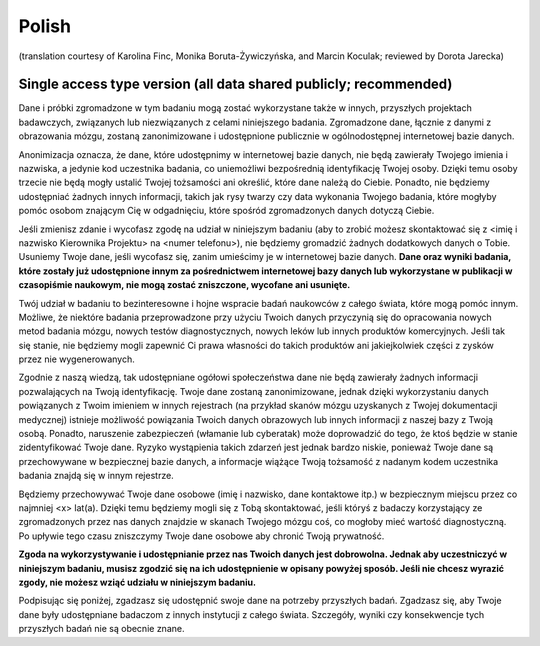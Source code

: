 .. _chap_consent_ultimate_pl:

Polish
~~~~~~
(translation courtesy of Karolina Finc, Monika Boruta-Żywiczyńska, and Marcin Koculak; reviewed by Dorota Jarecka)

Single access type version (all data shared publicly; recommended)
------------------------------------------------------------------

Dane i próbki zgromadzone w tym badaniu mogą zostać wykorzystane także w innych, przyszłych projektach badawczych, związanych lub niezwiązanych z celami niniejszego badania. Zgromadzone dane, łącznie z danymi z obrazowania mózgu, zostaną zanonimizowane i udostępnione publicznie w ogólnodostępnej internetowej bazie danych.

Anonimizacja oznacza, że dane, które udostępnimy w internetowej bazie danych, nie będą zawierały Twojego imienia i nazwiska, a jedynie kod uczestnika badania, co uniemożliwi bezpośrednią identyfikację Twojej osoby. Dzięki temu osoby trzecie nie będą mogły ustalić Twojej tożsamości ani określić, które dane należą do Ciebie. Ponadto, nie będziemy udostępniać żadnych innych informacji, takich jak rysy twarzy czy data wykonania Twojego badania, które mogłyby pomóc osobom znającym Cię w odgadnięciu, które spośród zgromadzonych danych dotyczą Ciebie.

Jeśli zmienisz zdanie i wycofasz zgodę na udział w niniejszym badaniu (aby to zrobić możesz skontaktować się z <imię i nazwisko Kierownika Projektu> na <numer telefonu>), nie będziemy gromadzić żadnych dodatkowych danych o Tobie. Usuniemy Twoje dane, jeśli wycofasz się, zanim umieścimy je w internetowej bazie danych. **Dane oraz wyniki badania, które zostały już udostępnione innym za pośrednictwem internetowej bazy danych lub wykorzystane w publikacji w czasopiśmie naukowym, nie mogą zostać zniszczone, wycofane ani usunięte.**

Twój udział w badaniu to bezinteresowne i hojne wspracie badań naukowców z całego świata, które mogą pomóc innym. Możliwe, że niektóre badania przeprowadzone przy użyciu Twoich danych przyczynią się do opracowania nowych metod badania mózgu, nowych testów diagnostycznych, nowych leków lub innych produktów komercyjnych. Jeśli tak się stanie, nie będziemy mogli zapewnić Ci prawa własności do takich produktów ani jakiejkolwiek części z zysków przez nie wygenerowanych.

Zgodnie z naszą wiedzą, tak udostępniane ogółowi społeczeństwa dane nie będą zawierały żadnych informacji pozwalających na Twoją identyfikację. Twoje dane zostaną zanonimizowane, jednak dzięki wykorzystaniu danych powiązanych z Twoim imieniem w innych rejestrach (na przykład skanów mózgu uzyskanych z Twojej dokumentacji medycznej) istnieje możliwość powiązania Twoich danych obrazowych lub innych informacji z naszej bazy z Twoją osobą. Ponadto, naruszenie zabezpieczeń (włamanie lub cyberatak) może doprowadzić do tego, że ktoś będzie w stanie zidentyfikować Twoje dane. Ryzyko wystąpienia takich zdarzeń jest jednak bardzo niskie, ponieważ Twoje dane są przechowywane w bezpiecznej bazie danych, a informacje wiążące Twoją tożsamość z nadanym kodem uczestnika badania znajdą się w innym rejestrze.

Będziemy przechowywać Twoje dane osobowe (imię i nazwisko, dane kontaktowe itp.) w bezpiecznym miejscu przez co najmniej <x> lat(a). Dzięki temu będziemy mogli się z Tobą skontaktować, jeśli któryś z badaczy korzystający ze zgromadzonych przez nas danych znajdzie w skanach Twojego mózgu coś, co mogłoby mieć wartość diagnostyczną. Po upływie tego czasu zniszczymy Twoje dane osobowe aby chronić Twoją prywatność.

**Zgoda na wykorzystywanie i udostępnianie przez nas Twoich danych jest dobrowolna. Jednak aby uczestniczyć w niniejszym badaniu, musisz zgodzić się na ich udostępnienie w opisany powyżej sposób. Jeśli nie chcesz wyrazić zgody, nie możesz wziąć udziału w niniejszym badaniu.**

Podpisując się poniżej, zgadzasz się udostępnić swoje dane na potrzeby przyszłych badań. Zgadzasz się, aby Twoje dane były udostępniane badaczom z innych instytucji z całego świata. Szczegóły, wyniki czy konsekwencje tych przyszłych badań nie są obecnie znane.
